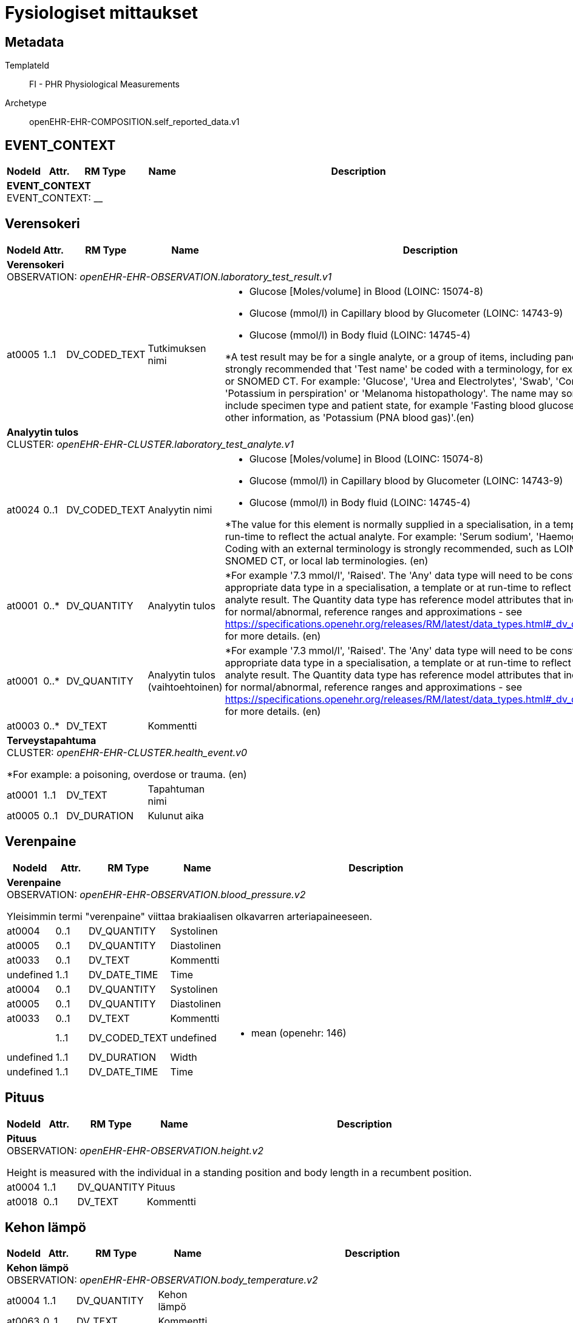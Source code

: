 = Fysiologiset mittaukset


== Metadata


TemplateId:: FI - PHR Physiological Measurements


Archetype:: openEHR-EHR-COMPOSITION.self_reported_data.v1




:toc:




// Not supported rmType COMPOSITION
== EVENT_CONTEXT
[options="header", cols="3,3,5,5,30"]
|====
|NodeId|Attr.|RM Type| Name |Description
5+a|*EVENT_CONTEXT* + 
EVENT_CONTEXT: __
|====
== Verensokeri
[options="header", cols="3,3,5,5,30"]
|====
|NodeId|Attr.|RM Type| Name |Description
5+a|*Verensokeri* + 
OBSERVATION: _openEHR-EHR-OBSERVATION.laboratory_test_result.v1_
|at0005| 1..1| DV_CODED_TEXT | Tutkimuksen nimi
a|
* Glucose [Moles/volume] in Blood (LOINC: 15074-8)
* Glucose (mmol/l) in Capillary blood by Glucometer (LOINC: 14743-9)
* Glucose (mmol/l) in Body fluid (LOINC: 14745-4)


*A test result may be for a single analyte, or a group of items, including panel tests. It is strongly recommended that 'Test name' be coded with a terminology, for example LOINC or SNOMED CT. For example: 'Glucose', 'Urea and Electrolytes', 'Swab', 'Cortisol (am)', 'Potassium in perspiration' or 'Melanoma histopathology'. The name may sometimes include specimen type and patient state, for example 'Fasting blood glucose' or include other information, as 'Potassium (PNA blood gas)'.(en)
5+a|*Analyytin tulos* + 
CLUSTER: _openEHR-EHR-CLUSTER.laboratory_test_analyte.v1_
|at0024| 0..1| DV_CODED_TEXT | Analyytin nimi
a|
* Glucose [Moles/volume] in Blood (LOINC: 15074-8)
* Glucose (mmol/l) in Capillary blood by Glucometer (LOINC: 14743-9)
* Glucose (mmol/l) in Body fluid (LOINC: 14745-4)


*The value for this element is normally supplied in a specialisation, in a template or at run-time to reflect the actual analyte. For example: 'Serum sodium', 'Haemoglobin'. Coding with an external terminology is strongly recommended, such as LOINC, NPU, SNOMED CT, or local lab terminologies. (en)
|at0001| 0..*| DV_QUANTITY | Analyytin tulos
|


*For example '7.3 mmol/l', 'Raised'. The 'Any' data type will need to be constrained to an appropriate data type in a specialisation, a template or at run-time to reflect the actual analyte result. The Quantity data type has reference model attributes that include flags for normal/abnormal, reference ranges and approximations - see https://specifications.openehr.org/releases/RM/latest/data_types.html#_dv_quantity_class for more details. (en)
|at0001| 0..*| DV_QUANTITY | Analyytin tulos (vaihtoehtoinen)
|


*For example '7.3 mmol/l', 'Raised'. The 'Any' data type will need to be constrained to an appropriate data type in a specialisation, a template or at run-time to reflect the actual analyte result. The Quantity data type has reference model attributes that include flags for normal/abnormal, reference ranges and approximations - see https://specifications.openehr.org/releases/RM/latest/data_types.html#_dv_quantity_class for more details. (en)
|at0003| 0..*| DV_TEXT | Kommentti
a|
5+a|*Terveystapahtuma* + 
CLUSTER: _openEHR-EHR-CLUSTER.health_event.v0_


*For example: a poisoning, overdose or trauma. (en)
|at0001| 1..1| DV_TEXT | Tapahtuman nimi
a|
|at0005| 0..1| DV_DURATION | Kulunut aika
|
|====
== Verenpaine
[options="header", cols="3,3,5,5,30"]
|====
|NodeId|Attr.|RM Type| Name |Description
5+a|*Verenpaine* + 
OBSERVATION: _openEHR-EHR-OBSERVATION.blood_pressure.v2_


Yleisimmin termi "verenpaine" viittaa brakiaalisen olkavarren arteriapaineeseen.
// Not supported rmType POINT_EVENT
|at0004| 0..1| DV_QUANTITY | Systolinen
|



|at0005| 0..1| DV_QUANTITY | Diastolinen
|



|at0033| 0..1| DV_TEXT | Kommentti
a|
|undefined| 1..1| DV_DATE_TIME | Time
|
// Not supported rmType INTERVAL_EVENT
|at0004| 0..1| DV_QUANTITY | Systolinen
|



|at0005| 0..1| DV_QUANTITY | Diastolinen
|



|at0033| 0..1| DV_TEXT | Kommentti
a|
|| 1..1| DV_CODED_TEXT | undefined
// math_function -  /content[openEHR-EHR-OBSERVATION.blood_pressure.v2]/data[at0001]/events[at0006,'Keskiarvo']/math_function
a|
* mean (openehr: 146)
|undefined| 1..1| DV_DURATION | Width
|
|undefined| 1..1| DV_DATE_TIME | Time
|
|====
== Pituus
[options="header", cols="3,3,5,5,30"]
|====
|NodeId|Attr.|RM Type| Name |Description
5+a|*Pituus* + 
OBSERVATION: _openEHR-EHR-OBSERVATION.height.v2_


Height is measured with the individual in a standing position and body length in a recumbent position.
|at0004| 1..1| DV_QUANTITY | Pituus
|



|at0018| 0..1| DV_TEXT | Kommentti
a|
|====
== Kehon lämpö
[options="header", cols="3,3,5,5,30"]
|====
|NodeId|Attr.|RM Type| Name |Description
5+a|*Kehon lämpö* + 
OBSERVATION: _openEHR-EHR-OBSERVATION.body_temperature.v2_
|at0004| 1..1| DV_QUANTITY | Kehon lämpö
|



|at0063| 0..1| DV_TEXT | Kommentti
a|
|at0021| 0..1| DV_CODED_TEXT | Mittauskohta
a|
* at0025 -> Peräsuoli 
* at0024 -> Kainalo 
* at0023 -> Korvakäytävästä 
* at0022 -> Suu 
|====
== Paino
[options="header", cols="3,3,5,5,30"]
|====
|NodeId|Attr.|RM Type| Name |Description
5+a|*Paino* + 
OBSERVATION: _openEHR-EHR-OBSERVATION.body_weight.v2_
|at0004| 1..1| DV_QUANTITY | Paino
|



|at0024| 0..1| DV_TEXT | Kommentti
a|
|====
== Pulssi/syke
[options="header", cols="3,3,5,5,30"]
|====
|NodeId|Attr.|RM Type| Name |Description
5+a|*Pulssi/syke* + 
OBSERVATION: _openEHR-EHR-OBSERVATION.pulse.v2_
// Not supported rmType POINT_EVENT
|at0004| 0..1| DV_QUANTITY | Taajuus
|



|at0005| 0..1| DV_CODED_TEXT | Säännöllinen?
a|
* at0006 -> Säännöllinen 
* at1028 -> Epäsäännöllinen 
|at1059| 0..1| DV_TEXT | Kommentti
a|
|undefined| 1..1| DV_DATE_TIME | Time
|
// Not supported rmType INTERVAL_EVENT
|at0004| 0..1| DV_QUANTITY | Taajuus
|



|at0005| 0..1| DV_CODED_TEXT | Säännöllinen?
a|
* at0006 -> Säännöllinen 
* at1028 -> Epäsäännöllinen 
|at1059| 0..1| DV_TEXT | Kommentti
a|
|| 1..1| DV_CODED_TEXT | undefined
// math_function -  /content[openEHR-EHR-OBSERVATION.pulse.v2]/data[at0002]/events[at0003,'24h keskiarvo']/math_function
a|
* mean (openehr: 146)
|| 0..1| DV_DURATION | undefined
// width -  /content[openEHR-EHR-OBSERVATION.pulse.v2]/data[at0002]/events[at0003,'24h keskiarvo']/width
|
|undefined| 1..1| DV_DATE_TIME | Time
|
// Not supported rmType INTERVAL_EVENT
|at0004| 0..1| DV_QUANTITY | Taajuus
|



|at0005| 0..1| DV_CODED_TEXT | Säännöllinen?
a|
* at0006 -> Säännöllinen 
* at1028 -> Epäsäännöllinen 
|at1059| 0..1| DV_TEXT | Kommentti
a|
|| 1..1| DV_CODED_TEXT | undefined
// math_function -  /content[openEHR-EHR-OBSERVATION.pulse.v2]/data[at0002]/events[at0003,'24h matalin arvo']/math_function
a|
* minimum (openehr: 145)
|| 0..1| DV_DURATION | undefined
// width -  /content[openEHR-EHR-OBSERVATION.pulse.v2]/data[at0002]/events[at0003,'24h matalin arvo']/width
|
|undefined| 1..1| DV_DATE_TIME | Time
|
// Not supported rmType INTERVAL_EVENT
|| 1..1| DV_CODED_TEXT | undefined
// math_function -  /content[openEHR-EHR-OBSERVATION.pulse.v2]/data[at0002]/events[at1036,'24h korkein arvo']/math_function
a|
* maximum (openehr: 144)
|at0004| 0..1| DV_QUANTITY | Taajuus
|



|at0005| 0..1| DV_CODED_TEXT | Säännöllinen?
a|
* at0006 -> Säännöllinen 
* at1028 -> Epäsäännöllinen 
|at1059| 0..1| DV_TEXT | Kommentti
a|
|| 1..1| DV_DURATION | undefined
// width -  /content[openEHR-EHR-OBSERVATION.pulse.v2]/data[at0002]/events[at1036,'24h korkein arvo']/width
|
|undefined| 1..1| DV_DATE_TIME | Time
|
|====
== PEF
[options="header", cols="3,3,5,5,30"]
|====
|NodeId|Attr.|RM Type| Name |Description
5+a|*PEF* + 
OBSERVATION: _openEHR-EHR-OBSERVATION.spirometry_result.v2_
5+a|*PEFR* + 
CLUSTER: _at0057_
|at0058| 0..1| DV_QUANTITY | Mitattu tulos
|
|at0101| 0..1| DV_TEXT | Kommentti
a|
|at0098| 0..1| DV_TEXT | Sekoittavat tekijät
a|


*For example: known COPD. (en)
|====
== Oire / tuntemus seulontakysely
[options="header", cols="3,3,5,5,30"]
|====
|NodeId|Attr.|RM Type| Name |Description
5+a|*Oire / tuntemus seulontakysely* + 
OBSERVATION: _openEHR-EHR-OBSERVATION.symptom_sign_screening.v1_


*The answers may be self-reported. (en)
|at0034| 0..1| DV_TEXT | Kyselyn tarkoitus
a|
* PEF active symptoms


*For example: pre-admission screening or the name of the actual questionnaire. (en)
|at0028| 0..*| DV_CODED_TEXT | Aktiivisia oireita?
a|
* at0031 -> *Yes (en) 
* at0032 -> *No (en) 


*In a template, the data element would usually be renamed to the specific question asked. The proposed value set can be adapted for local use by using the DV_TEXT or the DV_BOOLEAN datatypes choice to match each specific use case. (en)
|====
== Hengitys
[options="header", cols="3,3,5,5,30"]
|====
|NodeId|Attr.|RM Type| Name |Description
5+a|*Hengitys* + 
OBSERVATION: _openEHR-EHR-OBSERVATION.respiration.v2_
|at0004| 0..1| DV_QUANTITY | Hengitysfrekvenssi
|



|at0070| 0..1| DV_TEXT | Kommentti
a|
|====
== Vyötärönympärys
[options="header", cols="3,3,5,5,30"]
|====
|NodeId|Attr.|RM Type| Name |Description
5+a|*Vyötärönympärys* + 
OBSERVATION: _openEHR-EHR-OBSERVATION.waist_circumference.v1_
|at0004| 1..1| DV_QUANTITY | Vyötärönympärys
|



|at0007| 0..1| DV_TEXT | Kommentti
a|
|====
// Not supported rmType CODE_PHRASE
// Not supported rmType CODE_PHRASE
// Not supported rmType PARTY_PROXY